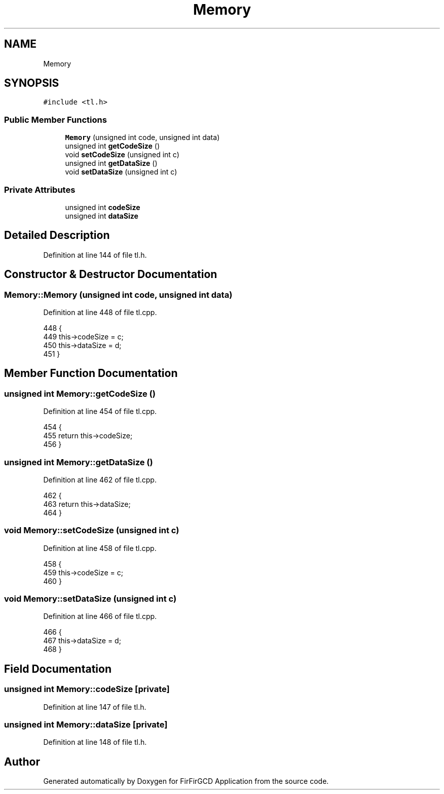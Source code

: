 .TH "Memory" 3 "Mon Mar 20 2023" "FirFirGCD Application" \" -*- nroff -*-
.ad l
.nh
.SH NAME
Memory
.SH SYNOPSIS
.br
.PP
.PP
\fC#include <tl\&.h>\fP
.SS "Public Member Functions"

.in +1c
.ti -1c
.RI "\fBMemory\fP (unsigned int code, unsigned int data)"
.br
.ti -1c
.RI "unsigned int \fBgetCodeSize\fP ()"
.br
.ti -1c
.RI "void \fBsetCodeSize\fP (unsigned int c)"
.br
.ti -1c
.RI "unsigned int \fBgetDataSize\fP ()"
.br
.ti -1c
.RI "void \fBsetDataSize\fP (unsigned int c)"
.br
.in -1c
.SS "Private Attributes"

.in +1c
.ti -1c
.RI "unsigned int \fBcodeSize\fP"
.br
.ti -1c
.RI "unsigned int \fBdataSize\fP"
.br
.in -1c
.SH "Detailed Description"
.PP 
Definition at line 144 of file tl\&.h\&.
.SH "Constructor & Destructor Documentation"
.PP 
.SS "Memory::Memory (unsigned int code, unsigned int data)"

.PP
Definition at line 448 of file tl\&.cpp\&.
.PP
.nf
448                                             {
449     this->codeSize = c;
450     this->dataSize = d;
451 }
.fi
.SH "Member Function Documentation"
.PP 
.SS "unsigned int Memory::getCodeSize ()"

.PP
Definition at line 454 of file tl\&.cpp\&.
.PP
.nf
454                                 {
455     return this->codeSize;
456 }
.fi
.SS "unsigned int Memory::getDataSize ()"

.PP
Definition at line 462 of file tl\&.cpp\&.
.PP
.nf
462                                 {
463     return this->dataSize;
464 }
.fi
.SS "void Memory::setCodeSize (unsigned int c)"

.PP
Definition at line 458 of file tl\&.cpp\&.
.PP
.nf
458                                       {
459     this->codeSize = c;
460 }
.fi
.SS "void Memory::setDataSize (unsigned int c)"

.PP
Definition at line 466 of file tl\&.cpp\&.
.PP
.nf
466                                       {
467     this->dataSize = d;
468 }
.fi
.SH "Field Documentation"
.PP 
.SS "unsigned int Memory::codeSize\fC [private]\fP"

.PP
Definition at line 147 of file tl\&.h\&.
.SS "unsigned int Memory::dataSize\fC [private]\fP"

.PP
Definition at line 148 of file tl\&.h\&.

.SH "Author"
.PP 
Generated automatically by Doxygen for FirFirGCD Application from the source code\&.
